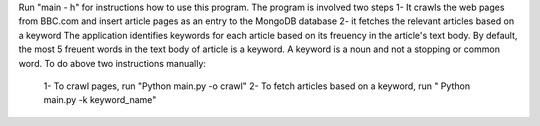 Run "main - h" for instructions how to use this program.
The program is involved two steps
1- It crawls the web pages from BBC.com and insert article pages as an entry to the MongoDB database
2- it fetches the relevant articles based on a keyword 
The application identifies keywords for each article based on its freuency in the article's text body. By default, the most 5 freuent words in the text body of article is a keyword. A keyword is a noun and not a stopping or common word.
To do above two instructions manually:
  1- To crawl pages, run "Python main.py -o crawl"
  2- To fetch articles based on a keyword, run " Python main.py -k keyword_name"
